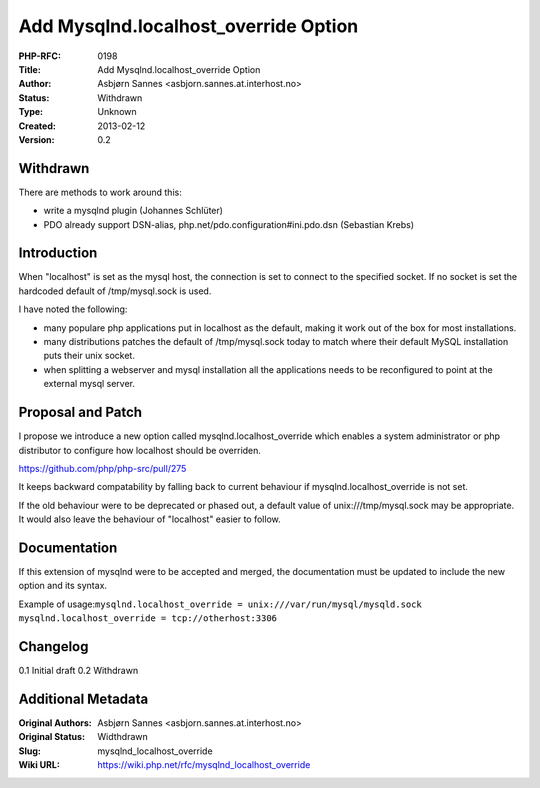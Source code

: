 Add Mysqlnd.localhost_override Option
=====================================

:PHP-RFC: 0198
:Title: Add Mysqlnd.localhost_override Option
:Author: Asbjørn Sannes <asbjorn.sannes.at.interhost.no>
:Status: Withdrawn
:Type: Unknown
:Created: 2013-02-12
:Version: 0.2

Withdrawn
---------

There are methods to work around this:

-  write a mysqlnd plugin (Johannes Schlüter)
-  PDO already support DSN-alias, php.net/pdo.configuration#ini.pdo.dsn
   (Sebastian Krebs)

Introduction
------------

When "localhost" is set as the mysql host, the connection is set to
connect to the specified socket. If no socket is set the hardcoded
default of /tmp/mysql.sock is used.

I have noted the following:

-  many populare php applications put in localhost as the default,
   making it work out of the box for most installations.
-  many distributions patches the default of /tmp/mysql.sock today to
   match where their default MySQL installation puts their unix socket.
-  when splitting a webserver and mysql installation all the
   applications needs to be reconfigured to point at the external mysql
   server.

Proposal and Patch
------------------

I propose we introduce a new option called mysqlnd.localhost_override
which enables a system administrator or php distributor to configure how
localhost should be overriden.

https://github.com/php/php-src/pull/275

It keeps backward compatability by falling back to current behaviour if
mysqlnd.localhost_override is not set.

If the old behaviour were to be deprecated or phased out, a default
value of unix:///tmp/mysql.sock may be appropriate. It would also leave
the behaviour of "localhost" easier to follow.

Documentation
-------------

If this extension of mysqlnd were to be accepted and merged, the
documentation must be updated to include the new option and its syntax.

Example of
usage:``mysqlnd.localhost_override = unix:///var/run/mysql/mysqld.sock
mysqlnd.localhost_override = tcp://otherhost:3306``

Changelog
---------

0.1 Initial draft 0.2 Withdrawn

Additional Metadata
-------------------

:Original Authors: Asbjørn Sannes <asbjorn.sannes.at.interhost.no>
:Original Status: Widthdrawn
:Slug: mysqlnd_localhost_override
:Wiki URL: https://wiki.php.net/rfc/mysqlnd_localhost_override
